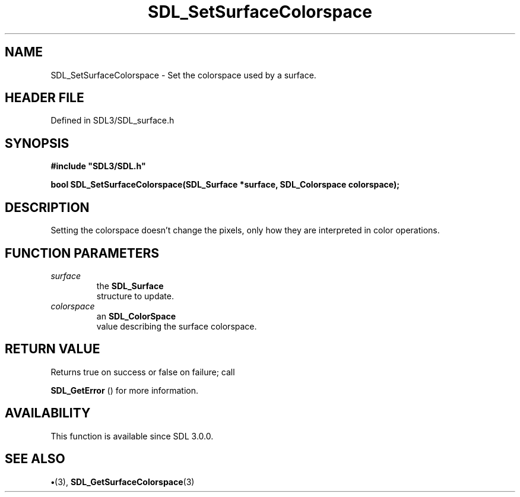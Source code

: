 .\" This manpage content is licensed under Creative Commons
.\"  Attribution 4.0 International (CC BY 4.0)
.\"   https://creativecommons.org/licenses/by/4.0/
.\" This manpage was generated from SDL's wiki page for SDL_SetSurfaceColorspace:
.\"   https://wiki.libsdl.org/SDL_SetSurfaceColorspace
.\" Generated with SDL/build-scripts/wikiheaders.pl
.\"  revision SDL-preview-3.1.3
.\" Please report issues in this manpage's content at:
.\"   https://github.com/libsdl-org/sdlwiki/issues/new
.\" Please report issues in the generation of this manpage from the wiki at:
.\"   https://github.com/libsdl-org/SDL/issues/new?title=Misgenerated%20manpage%20for%20SDL_SetSurfaceColorspace
.\" SDL can be found at https://libsdl.org/
.de URL
\$2 \(laURL: \$1 \(ra\$3
..
.if \n[.g] .mso www.tmac
.TH SDL_SetSurfaceColorspace 3 "SDL 3.1.3" "Simple Directmedia Layer" "SDL3 FUNCTIONS"
.SH NAME
SDL_SetSurfaceColorspace \- Set the colorspace used by a surface\[char46]
.SH HEADER FILE
Defined in SDL3/SDL_surface\[char46]h

.SH SYNOPSIS
.nf
.B #include \(dqSDL3/SDL.h\(dq
.PP
.BI "bool SDL_SetSurfaceColorspace(SDL_Surface *surface, SDL_Colorspace colorspace);
.fi
.SH DESCRIPTION
Setting the colorspace doesn't change the pixels, only how they are
interpreted in color operations\[char46]

.SH FUNCTION PARAMETERS
.TP
.I surface
the 
.BR SDL_Surface
 structure to update\[char46]
.TP
.I colorspace
an 
.BR SDL_ColorSpace
 value describing the surface colorspace\[char46]
.SH RETURN VALUE
Returns true on success or false on failure; call

.BR SDL_GetError
() for more information\[char46]

.SH AVAILABILITY
This function is available since SDL 3\[char46]0\[char46]0\[char46]

.SH SEE ALSO
.BR \(bu (3),
.BR SDL_GetSurfaceColorspace (3)
